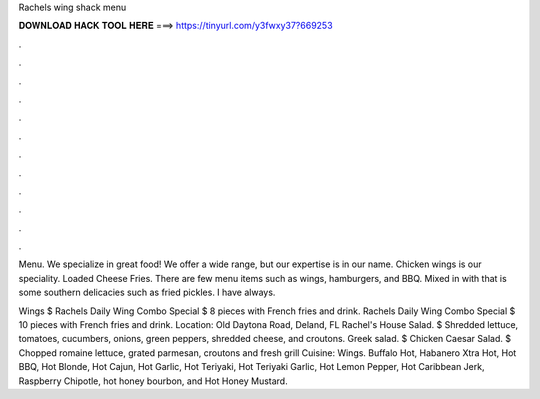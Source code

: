 Rachels wing shack menu



𝐃𝐎𝐖𝐍𝐋𝐎𝐀𝐃 𝐇𝐀𝐂𝐊 𝐓𝐎𝐎𝐋 𝐇𝐄𝐑𝐄 ===> https://tinyurl.com/y3fwxy37?669253



.



.



.



.



.



.



.



.



.



.



.



.

Menu. We specialize in great food! We offer a wide range, but our expertise is in our name. Chicken wings is our speciality. Loaded Cheese Fries.  There are few menu items such as wings, hamburgers, and BBQ. Mixed in with that is some southern delicacies such as fried pickles. I have always.

Wings $ Rachels Daily Wing Combo Special $ 8 pieces with French fries and drink. Rachels Daily Wing Combo Special $ 10 pieces with French fries and drink. Location: Old Daytona Road, Deland, FL  Rachel's House Salad. $ Shredded lettuce, tomatoes, cucumbers, onions, green peppers, shredded cheese, and croutons. Greek salad. $ Chicken Caesar Salad. $ Chopped romaine lettuce, grated parmesan, croutons and fresh grill Cuisine: Wings. Buffalo Hot, Habanero Xtra Hot, Hot BBQ, Hot Blonde, Hot Cajun, Hot Garlic, Hot Teriyaki, Hot Teriyaki Garlic, Hot Lemon Pepper, Hot Caribbean Jerk, Raspberry Chipotle, hot honey bourbon, and Hot Honey Mustard.

